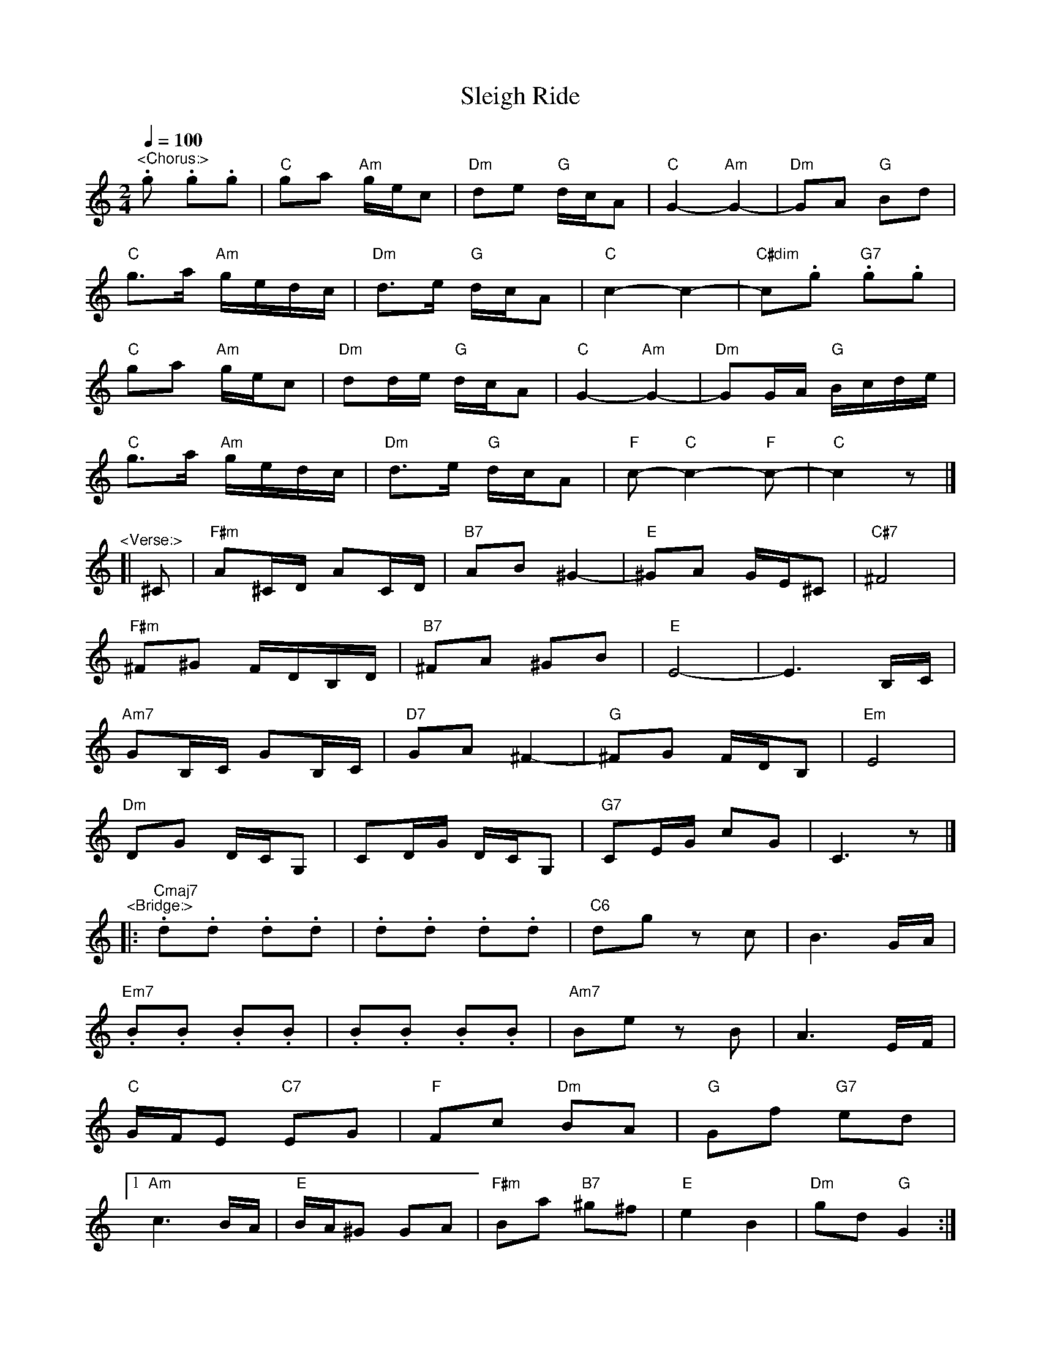 X:8
T:Sleigh Ride
R:polka
Z:Tom Ritter <rittertj:comcast.net> 2016-12-23 [via email]
M:2/4
L:1/8
Q:1/4=100
K:C
"^<Chorus:>"
.g .g.g | "C" ga "Am" g/e/c | "Dm" de "G" d/c/A | "C" G2- "Am" G2- | "Dm" GA "G" Bd | 
"C" g>a "Am" g/e/d/c/ | "Dm" d>e "G" d/c/A | "C" c2- c2- | "C#dim" c.g "G7".g.g | 
"C" ga "Am" g/e/c | "Dm" dd/e/ "G" d/c/A | "C" G2- "Am" G2- | "Dm" GG/A/ "G" B/c/d/e/ | 
"C" g>a "Am" g/e/d/c/ | "Dm" d>e "G" d/c/A | "F" c- "C" c2- "F" c- | "C" c2 z |] 
% - - - - - - - - - - - - - - - - - - - -
"^<Verse:>"
[| ^C | "F#m" A^C/D/ AC/D/ | "B7" AB ^G2- | "E" ^GA G/E/^C | "C#7" ^F4 | 
"F#m" ^F^G F/D/B,/D/ | "B7" ^FA ^GB | "E"  E4- | E3 B,/C/ | 
"Am7" GB,/C/ GB,/C/ | "D7"  GA ^F2- | "G" ^FG F/D/B, | "Em"  E4 | 
"Dm" DG D/C/G, | CD/G/ D/C/G, | "G7" CE/G/ cG | C3 z |] 
% - - - - - - - - - - - - - - - - - - - -
"^<Bridge:>"
|: "Cmaj7".d.d .d.d | .d.d .d.d | "C6" dg zc | B3 G/A/ | 
"Em7" .B.B .B.B | .B.B .B.B | "Am7" Be zB | A3 E/F/ | 
"C" G/F/E "C7" EG | "F" Fc "Dm" BA | "G" Gf "G7" ed | 
[1 "Am" c3 B/A/ | "E" B/A/^G GA | "F#m" Ba "B7" ^g^f | "E" e2 B2 | "Dm" gd "G" G2 :| 
